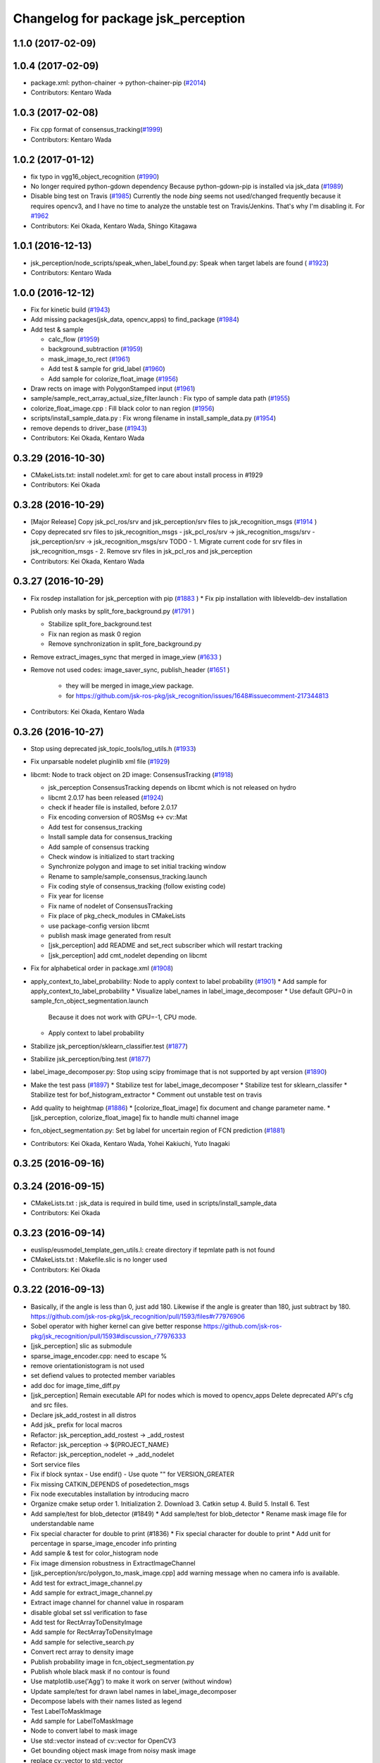 ^^^^^^^^^^^^^^^^^^^^^^^^^^^^^^^^^^^^
Changelog for package jsk_perception
^^^^^^^^^^^^^^^^^^^^^^^^^^^^^^^^^^^^

1.1.0 (2017-02-09)
------------------

1.0.4 (2017-02-09)
------------------
* package.xml: python-chainer -> python-chainer-pip (`#2014 <https://github.com/jsk-ros-pkg/jsk_recognition/issues/2014>`_)
* Contributors: Kentaro Wada

1.0.3 (2017-02-08)
------------------
* Fix cpp format of consensus_tracking(`#1999 <https://github.com/jsk-ros-pkg/jsk_recognition/issues/1999>`_)
* Contributors: Kentaro Wada

1.0.2 (2017-01-12)
------------------
* fix typo in vgg16_object_recognition (`#1990 <https://github.com/jsk-ros-pkg/jsk_recognition/issues/1990>`_)
* No longer required python-gdown dependency
  Because python-gdown-pip is installed via jsk_data (`#1989 <https://github.com/jsk-ros-pkg/jsk_recognition/issues/1989>`_)
* Disable bing test on Travis (`#1985 <https://github.com/jsk-ros-pkg/jsk_recognition/issues/1985>`_)
  Currently the node `bing` seems not used/changed frequently
  because it requires opencv3, and I have no time to analyze the
  unstable test on Travis/Jenkins. That's why I'm disabling it.
  For `#1962 <https://github.com/jsk-ros-pkg/jsk_recognition/issues/1962>`_
* Contributors: Kei Okada, Kentaro Wada, Shingo Kitagawa

1.0.1 (2016-12-13)
------------------
* jsk_perception/node_scripts/speak_when_label_found.py: Speak when target labels are found ( `#1923 <https://github.com/jsk-ros-pkg/jsk_recognition/issues/1923>`_)
* Contributors: Kentaro Wada

1.0.0 (2016-12-12)
------------------
* Fix for kinetic build (`#1943 <https://github.com/jsk-ros-pkg/jsk_recognition/issues/1943>`_)
* Add missing packages(jsk_data, opencv_apps) to find_package (`#1984 <https://github.com/jsk-ros-pkg/jsk_recognition/pull/1984>`_)
* Add test & sample

  * calc_flow   (`#1959 <https://github.com/jsk-ros-pkg/jsk_recognition/pull/1959>`_)
  * background_subtraction   (`#1959 <https://github.com/jsk-ros-pkg/jsk_recognition/pull/1959>`_)
  * mask_image_to_rect   (`#1961 <https://github.com/jsk-ros-pkg/jsk_recognition/pull/1961>`_)
  * Add test & sample for grid_label  (`#1960 <https://github.com/jsk-ros-pkg/jsk_recognition/pull/1960>`_)
  * Add sample for colorize_float_image (`#1956 <https://github.com/jsk-ros-pkg/jsk_recognition/pull/1956>`_)

* Draw rects on image with PolygonStamped input (`#1961 <https://github.com/jsk-ros-pkg/jsk_recognition/pull/1961>`_)
* sample/sample_rect_array_actual_size_filter.launch : Fix typo of sample data path (`#1955 <https://github.com/jsk-ros-pkg/jsk_recognition/pull/1955>`_)
* colorize_float_image.cpp : Fill black color to nan region (`#1956 <https://github.com/jsk-ros-pkg/jsk_recognition/pull/1956>`_)
* scripts/install_sample_data.py : Fix wrong filename in install_sample_data.py (`#1954 <https://github.com/jsk-ros-pkg/jsk_recognition/pull/1954>`_)
* remove depends to driver_base (`#1943 <https://github.com/jsk-ros-pkg/jsk_recognition/pull/1943>`_)
* Contributors: Kei Okada, Kentaro Wada

0.3.29 (2016-10-30)
-------------------
* CMakeLists.txt: install nodelet.xml: for get to care about install process in #1929
* Contributors: Kei Okada

0.3.28 (2016-10-29)
-------------------
* [Major Release] Copy jsk_pcl_ros/srv and  jsk_perception/srv files to jsk_recognition_msgs (`#1914 <https://github.com/jsk-ros-pkg/jsk_recognition/issues/1914>`_ )
* Copy deprecated srv files to jsk_recognition_msgs
  - jsk_pcl_ros/srv -> jsk_recognition_msgs/srv
  - jsk_perception/srv -> jsk_recognition_msgs/srv
  TODO
  - 1. Migrate current code for srv files in jsk_recognition_msgs
  - 2. Remove srv files in jsk_pcl_ros and jsk_perception
* Contributors: Kei Okada, Kentaro Wada

0.3.27 (2016-10-29)
-------------------
* Fix rosdep installation for jsk_perception with pip (`#1883 <https://github.com/jsk-ros-pkg/jsk_recognition/issues/1883>`_ )
  * Fix pip installation with libleveldb-dev installation
* Publish only masks by split_fore_background.py (`#1791 <https://github.com/jsk-ros-pkg/jsk_recognition/issues/1791>`_ )

  * Stabilize split_fore_background.test
  * Fix nan region as mask 0 region
  * Remove synchronization in split_fore_background.py

* Remove extract_images_sync that merged in image_view (`#1633 <https://github.com/jsk-ros-pkg/jsk_recognition/issues/1633>`_ )
* Remove not used codes: image_saver_sync, publish_header (`#1651 <https://github.com/jsk-ros-pkg/jsk_recognition/issues/1651>`_ )

   * they will be merged in image_view package.
   * for https://github.com/jsk-ros-pkg/jsk_recognition/issues/1648#issuecomment-217344813

* Contributors: Kei Okada, Kentaro Wada

0.3.26 (2016-10-27)
-------------------
* Stop using deprecated jsk_topic_tools/log_utils.h (`#1933 <https://github.com/jsk-ros-pkg/jsk_recognition/issues/1933>`_)
* Fix unparsable nodelet pluginlib xml file (`#1929 <https://github.com/jsk-ros-pkg/jsk_recognition/issues/1929>`_)

* libcmt: Node to track object on 2D image: ConsensusTracking (`#1918 <https://github.com/jsk-ros-pkg/jsk_recognition/issues/1918>`_)

  * jsk_perception ConsensusTracking depends on libcmt which is not released on hydro
  * libcmt 2.0.17 has been released (`#1924 <https://github.com/jsk-ros-pkg/jsk_recognition/issues/1924>`_)
  * check if header file is installed, before 2.0.17
  * Fix encoding conversion of ROSMsg <-> cv::Mat
  * Add test for consensus_tracking
  * Install sample data for consensus_tracking
  * Add sample of consensus tracking
  * Check window is initialized to start tracking
  * Synchronize polygon and image to set initial tracking window
  * Rename to sample/sample_consensus_tracking.launch
  * Fix coding style of consensus_tracking (follow existing code)
  * Fix year for license
  * Fix name of nodelet of ConsensusTracking
  * Fix place of pkg_check_modules in CMakeLists
  * use package-config version libcmt
  * publish mask image generated from result
  * [jsk_perception] add README and set_rect subscriber which will restart tracking
  * [jsk_perception] add cmt_nodelet depending on libcmt

* Fix for alphabetical order in package.xml (`#1908 <https://github.com/jsk-ros-pkg/jsk_recognition/issues/1908>`_)

* apply_context_to_label_probability: Node to apply context to label probability (`#1901 <https://github.com/jsk-ros-pkg/jsk_recognition/issues/1901>`_)
  * Add sample for apply_context_to_label_probability
  * Visualize label_names in label_image_decomposer
  * Use default GPU=0 in sample_fcn_object_segmentation.launch
    Because it does not work with GPU=-1, CPU mode.
  * Apply context to label probability

* Stabilize jsk_perception/sklearn_classifier.test (`#1877 <https://github.com/jsk-ros-pkg/jsk_recognition/issues/1877>`_)
* Stabilize jsk_perception/bing.test (`#1877 <https://github.com/jsk-ros-pkg/jsk_recognition/issues/1877>`_)
* label_image_decomposer.py: Stop using scipy fromimage that is not supported by apt version (`#1890 <https://github.com/jsk-ros-pkg/jsk_recognition/issues/1890>`_)
* Make the test pass (`#1897 <https://github.com/jsk-ros-pkg/jsk_recognition/issues/1897>`_)
  * Stabilize test for label_image_decomposer
  * Stabilize test for sklearn_classifer
  * Stabilize test for bof_histogram_extractor
  * Comment out unstable test on travis
* Add quality to heightmap (`#1886 <https://github.com/jsk-ros-pkg/jsk_recognition/issues/1886>`_)
  * [colorize_float_image] fix document and change parameter name.
  * [jsk_perception, colorize_float_image] fix to handle multi channel image
* fcn_object_segmentation.py: Set bg label for uncertain region of FCN prediction (`#1881 <https://github.com/jsk-ros-pkg/jsk_recognition/issues/1881>`_)
* Contributors: Kei Okada, Kentaro Wada, Yohei Kakiuchi, Yuto Inagaki

0.3.25 (2016-09-16)
-------------------

0.3.24 (2016-09-15)
-------------------
* CMakeLists.txt : jsk_data is required in build time, used in scripts/install_sample_data
* Contributors: Kei Okada

0.3.23 (2016-09-14)
-------------------
* euslisp/eusmodel_template_gen_utils.l: create directory if tepmlate path is not found
* CMakeLists.txt : Makefile.slic is no longer used
* Contributors: Kei Okada

0.3.22 (2016-09-13)
-------------------
* Basically, if the angle is less than 0, just add 180. Likewise if the angle is greater than 180, just subtract by 180. https://github.com/jsk-ros-pkg/jsk_recognition/pull/1593/files#r77976906
* Sobel operator with higher kernel can give better response https://github.com/jsk-ros-pkg/jsk_recognition/pull/1593#discussion_r77976333
* [jsk_perception] slic as submodule
* sparse_image_encoder.cpp: need to escape %
* remove orientationistogram is not used
* set defiend values to protected member variables
* add doc for image_time_diff.py
* [jsk_perception] Remain executable API for nodes which is moved to opencv_apps
  Delete deprecated API's cfg and src files.
* Declare jsk_add_rostest in all distros
* Add jsk\_ prefix for local macros
* Refactor: jsk_perception_add_rostest -> _add_rostest
* Refactor: jsk_perception -> ${PROJECT_NAME}
* Refactor: jsk_perception_nodelet -> _add_nodelet
* Sort service files
* Fix if block syntax
  - Use endif()
  - Use quote "" for VERSION_GREATER
* Fix missing CATKIN_DEPENDS of posedetection_msgs
* Fix node executables installation by introducing macro
* Organize cmake setup order
  1. Initialization
  2. Download
  3. Catkin setup
  4. Build
  5. Install
  6. Test
* Add sample/test for blob_detector (#1849)
  * Add sample/test for blob_detector
  * Rename mask image file for understandable name
* Fix special character for double to print (#1836)
  * Fix special character for double to print
  * Add unit for percentage in sparse_image_encoder info printing
* Add sample & test for color_histogram node
* Fix image dimension robustness in ExtractImageChannel
* [jsk_perception/src/polygon_to_mask_image.cpp] add warning message when no camera info is available.
* Add test for extract_image_channel.py
* Add sample for extract_image_channel.py
* Extract image channel for channel value in rosparam
* disable global set ssl verification  to fase
* Add test for RectArrayToDensityImage
* Add sample for RectArrayToDensityImage
* Add sample for selective_search.py
* Convert rect array to density image
* Publish probability image in fcn_object_segmentation.py
* Publish whole black mask if no contour is found
* Use matplotlib.use('Agg') to make it work on server (without window)
* Update sample/test for drawn label names in label_image_decomposer
* Decompose labels with their names listed as legend
* Test LabelToMaskImage
* Add sample for LabelToMaskImage
* Node to convert label to mask image
* Use std::vector instead of cv::vector for OpenCV3
* Get bounding object mask image from noisy mask image
* replace cv::vector to std::vector
* enable to use cv::vector in opencv-3.x
* Merge pull request #1740 from wkentaro/fcn
  Fully Convolutional Networks for Object Segmentation
* [jsk_perception/src/virtual_camera_mono.cpp] process only when subscribed
* [jsk_perception/fast_rcnn] Modified avoiding size of rects is 0 case
* Catch error which unexpected size of mask
* Use larger buff_size to process input message with queue_size=1
* Use mask image to enhance the object recognition result
* Use timer and load img file when reconfigured in image_publisher
* Add python-fcn-pip in package.xml
* Add fcn_object_segmentation.launch
* Large size buff_size is required for taking time callback
* Test fcn_object_segmentation.py
* Sample for fcn_object_segmentation.py
* Fully Convolutional Networks for Object Segmentation
* Use small sized image for stable testing
* Make test for sklearn_classifier stable
* Make test for label_image_decomposer stable
* Add sample for slic_super_pixels
* Download trained_data in multiprocess
* Stop drawing boundary on label_image_decomposer
  - Not so pretty
  - Maybe Takes time
* Skip when no contours in BoundingRectMaskImage
* Test RectArrayActualSizeFilter
* Add sample for RectArrayActualSizeFilter
* Fix RectArrayActualSizeFilter in terms of size filtering
* Merge pull request #1731 from wkentaro/warn-no-test
  Warnings for without test node/nodelets
* Merge pull request #1732 from wkentaro/test-with-bof
  Add test for bof_histogram_extractor.py and sklearn_classifier.py
* jsk_perception/CMakeList.sxt: eigen_INCLUDE_DIRS must be located after catkin_INCLUDE_DIRS
* [jsk_perception] fix bug in solidity_rag_merge
* [polygon_array_color_histogram, polygon_array_color_likelihood] add queue size for message filter
* Warnings for without test node/nodelets
* Add test for bof_histogram_extractor.py and sklearn_classifier.py
* [polygon_array_color_likelihood] add code for reading yaml with latest yaml-cpp
* [jsk_pcl_ros] Fix mistake of rect_array_actual_size_filter
* Add sample for label_image_decomposer and use it in testing
* Add test, sample, and documentation for OverlayImageColorOnMono
* Add dynamic reconfigure for OverlayImageColorOnMono
* Implement OverlayImageColorOnMono
* Merge pull request #1697 from wkentaro/rectify-mask-image
  Implement ConvexHullMaskImage
* Add sample for mask_image_to_label.py
* Rename publish_fixed_images.launch -> sample_image_publisher.launch
* Use natural name of rqt_gui perspective for bof_object_recognition sample
* Add sample & test for BoundingRectMaskImage
* Implement BoundingRectMaskImage
* Add sample & test for ConvexHullMaskImage
* Implement ConvexHullMaskImage
* Add sample & test for BoundingRectMaskImage
* Implement BoundingRectMaskImage
* Add sample & test for MultiplyMaskImage
* Add sample & test for AddMaskImage
* Fix wrong mask size generated by MaskImageGenerator
  Fix #1701
* Add sample & test for MaskImageGenerator
* Add sample for apply_mask_image
* Install trained_data all time with dependency on ALL
* Merge pull request #1658 from wkentaro/color_pyx
  [jsk_recognition_utils] Add label color utility function
* Add test for 'rect_array_to_image_marker.py'
* Use labelcolormap in 'rect_array_to_image_marker.py'
* Use labelcolormap in 'draw_rect_array.py'
* Rename download_trained_data -> install_trained_data.py
  To follow install_test_data.py.
* Comment out test for vgg16_object_recognition does not work in Jenkins
* Install h5py via rosdep and apt
* Install vgg16 trained model
* Recognize object with VGG16 net
* Rename vgg16 -> vgg16_fast_rcnn
* Fix typo in bof_histogram_extractor.py
* Implement drawing node of classification result
* Rename fast_rcnn_caffenet -> fast_rcnn
* Remove dependency on rbgirshick/fast-rcnn
* CMakeLists.txt:  on Hydro  contains /opt/ros/hydro/include so we need to add after catkin_INCLUDE_DIRS
* Merge pull request #1627 from wkentaro/use-jsk_data
  [jsk_perception] Use jsk_data download_data function for test_data
* Merge pull request #1628 from wkentaro/download-jsk_data-trained-data
  [jsk_perception] Download trained_data with jsk_data function
* Use jsk_data download_data function for test_data
* Download trained_data with jsk_data function
* Add roslaunch_add_file_check with add_rostest
* Comment out bof_object_recognition.test because of no resolved imagesift depends
* Support latest sklearn in BoF feature extraction
* Make jsk_perception depend on imagesift for BoF
* Migrate completely jsk_perception/image_utils.h to jsk_recognition_utils/cv_utils.h
* Stable ros version check by STRGREATER
* Deprecated create_feature0d_dataset.[py,launch]
  Please use create_sift_dataset.py.
* Make it stable image_cluster_indices_decomposer.test
* Make selective_search.test be stable
* Make slic_super_pixels.test be stable
* Make colorize_float_image.test be stable
* Make colorize_labels test stable
* Make apply_mask_image.test be stable
* Make bof_object_recognition.test stable
* Make kmeans.test be stable
* Make bing.test be stable
* Make jsk_perception depend on image_view2 for ImageMaker2 message
* Fix opencv version condition for bing.test (#1638)
* [jsk_perception] Test tile_image.py (#1635)
  * Follow name convention sample_tile_image.launch
  * Test tile_image.py
* Test colorize_float_image (#1636)
* Test mask_image_to_label.py (#1634)
* [jsk_perception] Add test for BoF object recognition sample (#1626)
  * Refactor: BoF object recognition sample filname
  * Add test for BoF object recognition sample
* Test apply mask image (#1615)
  Modified:
  - jsk_perception/CMakeLists.txt
  Added:
  - jsk_perception/test/apply_mask_image.test
* Add rqt_gui perspective file for BoF sample (#1622)
* Test colorize labels (#1614)
  Modified:
  - jsk_perception/CMakeLists.txt
  Added:
  - jsk_perception/test/colorize_labels.test
* Condition to find OpenCV 3 (> 2.9.9) (#1603)
* Test KMeans (#1612)
  Modified:
  - jsk_perception/CMakeLists.txt
  Added:
  - jsk_perception/test/kmeans.test
* Compile some nodes only when OpenMP found (#1604)
* Stop passing -z flag to ld with clang (#1602)
* [jsk_perception] Find OpenMP as an optional module (#1600)
  * Find OpenMP as an optional module
  * Fix indent of cmake
* Refactoring: Rename test file for consistency (#1611)
* [jsk_perception] Test image_publisher.py (#1613)
  * Refactoring: remap ~output/camera_info to ~camera_info
  This is a natural output topic design especially for image_pipeline package.
  * Test image_publisher.py
  Added:
  - jsk_perception/test/image_publisher.test
* [jsk_perception] BING: Binarized Normed Gradients for Objectness Estimation at 300fps (#1598)
  * Add trained_data/
  * Add bing
  * Download trained_data for bing
  * Documentation about bing
  * Add test and sample for bing
  * Download trained_data for bing automatically
* Add trained_data/ (#1597)
* clf save directory fixed (#1539)
* [jsk_perception/image_cluster_indices_decomposer] fix typo (#1592)
* Contributors: Kei Okada, Kentaro Wada, Kim Heecheol, Masaki Murooka, Ryohei Ueda, Shingo Kitagawa, Shintaro Hori, Yohei Kakiuchi, Yuki Furuta, Iori Yanokura, Hiroto Mizohana

0.3.21 (2016-04-15)
-------------------

0.3.20 (2016-04-14)
-------------------
* Add sample/test for image_cluster_indices_decomposer.py (`#1580 <https://github.com/jsk-ros-pkg/jsk_recognition/issues/1580>`_)
* Add sample and test for BoundingBoxToRect (`#1577 <https://github.com/jsk-ros-pkg/jsk_recognition/issues/1577>`_)
  * Add sample for BoundingBoxToRect
  Modified:
  - jsk_perception/CMakeLists.txt
  Added:
  - jsk_perception/sample/sample_bounding_box_to_rect.launch
  - jsk_perception/scripts/install_sample_data.py
  - jsk_perception/test_data/.gitignore
  * Add test for BoundingBoxToRect
  * add an example to the documentation
  * modified document
* [jsk_perception/bounding_box_to_rect] add rosparam approximate sync and queue_size (`#1583 <https://github.com/jsk-ros-pkg/jsk_recognition/issues/1583>`_)
  * [jsk_perception/bounding_box_to_rect] add approximate sync and queue_size param
  * [jsk_perception/bounding_box_to_rect] add parameters in doc
* Visualize ClusterPointIndices for image (`#1579 <https://github.com/jsk-ros-pkg/jsk_recognition/issues/1579>`_)
* Install python executables
  * Install python executables
* Refactor: Make test filenames consistent
* Fix typo in 'test/test_split_fore_background.test'
* Merge pull request `#1568 <https://github.com/jsk-ros-pkg/jsk_recognition/issues/1568>`_ from wkentaro/draw-rect-array
  [jsk_perception/draw_rect_array.py] Draw rect_array onto a image
* Add test for jsk_perception/draw_rect_array.py
  Modified:
  - jsk_perception/CMakeLists.txt
  Added:
  - jsk_perception/test/draw_rect_array.test
* Documentize draw_rect_array.py
* Draw rect_array onto a image
  Added:
  - jsk_perception/node_scripts/draw_rect_array.py
* Add example for fast_rcnn_caffenet.py
* Subscribe rect_array as object location proposals
* Test jsk_perception/selective_search.py
* Pass RGB image to dlib.find_candidate_object_locations
  Modified:
  - jsk_perception/node_scripts/selective_search.py
* [jsk_perception] include opencv header in rect_array_actual_size_filter.h
* [jsk_perception] Add RectArrayActualSizeFilter
  Filtering array of rectangle regions based on actual size estimated from
  depth image.
* Remove duplicated roslint in test_depend
  Modified:
  - jsk_perception/package.xml
* Contributors: Kei Okada, Kentaro Wada, Ryohei Ueda, Shingo Kitagawa, Yusuke Niitani

0.3.19 (2016-03-22)
-------------------
* remove rosbuild from run/build depend
* remove dynamic_reconfigure.parameter_generator, which only used for rosbuild
* Contributors: Kei Okada

0.3.18 (2016-03-21)
-------------------
* jsk_perception/CMakeLists.txt: remove depends to rosbuild
* Contributors: Kei Okada

0.3.17 (2016-03-20)
-------------------
* remove dynamic_reconfigure.parameter_generator, which only used for rosbuild
* [jsk_perception] binpack_rect_array.py to enumerate jsk_recognition_msgs/RectArray
* [jsk_perception] Add selective_search.py
* [jsk_perception] Use timer callback to speed up tile_image with no_sync:=true
* [jsk_perception] Cache concatenated image to speed up
* Contributors: Kei Okada, Ryohei Ueda

0.3.16 (2016-02-11)
-------------------
* Merge pull request `#1531 <https://github.com/jsk-ros-pkg/jsk_recognition/issues/1531>`_ from k-okada/sed_package_xml
  .travis.yml: sed package.xml to use opencv3
* remove image_view2 from find_package(catkin)
* [jsk_perception/CMakeLists.txt] call one of find_package or pkg_check_modules for robot_self_filter.
* [jsk_perception] Set queue_size=1 for tile_image.py
* [jsk_perception] Fix variable names in edge_detector.cpp
* [jsk_perception] Publish result after initialization
* Contributors: Kei Okada, Masaki Murooka, Ryohei Ueda

0.3.15 (2016-02-09)
-------------------
* U and V has strange library options; https://github.com/ros/rosdistro/pull/10436#issuecomment-180763393
* [jsk_perception] Do not subscribe camera info in calc_flow
* [jsk_perception] Add more 2d feature samples
* Fix label probabilities output message
  Modified:
  - jsk_perception/node_scripts/sklearn_classifier.py
* Add queue_size option for bof_histogram_extractor
* Contributors: Kei Okada, Kentaro Wada, Ryohei Ueda

0.3.14 (2016-02-04)
-------------------
* Merge pull request #1513 from garaemon/bounding-box-to-rect-array
  [jsk_perception] BoundingBoxToRectArray and rect_array_to_image_marker.py
* Add ~queue_size option for synchronization
  Modified:
  - jsk_perception/include/jsk_perception/apply_mask_image.h
  - jsk_perception/src/apply_mask_image.cpp
* [jsk_perception/ApplyMask] Add option to clip mask image
  Modified:
  - jsk_perception/include/jsk_perception/apply_mask_image.h
  - jsk_perception/src/apply_mask_image.cpp
* [jsk_perception/tile_image.py] Add ~no_sync parameter to disable
  synchronization of input topics.
* [jsk_perception] Skip for empty sift features
  Modified:
  - jsk_perception/node_scripts/bof_histogram_extractor.py
* [jsk_perception] BoundingBoxToRectArray and rect_array_to_image_marker.py
* [jsk_perception] [kalman-filtered-objectdetection-marker.l] fix code
* added default num_threads\_ value and modified readme.md
* Merge branch 'master' of https://github.com/jsk-ros-pkg/jsk_recognition into saliency_map_generator
  Conflicts:
  jsk_perception/CMakeLists.txt
* [jsk_perception] Except index error on SolidityRagMerge
  Modified:
  - jsk_perception/node_scripts/solidity_rag_merge.py
* parallelized main loop
* [jsk_perception/bof_histogram_extractor.py] Skip if only background image
* [jsk_perception] Skip empty image
* [jsk_perception] Publish info in sample launch file
  Modified:
  - jsk_perception/sample/publish_fixed_images.launch
* [jsk_perception] Stop using deprecated PLUGINLIB_DECLARE_CLASS
  Modified:
  - jsk_perception/src/color_histogram.cpp
  - jsk_perception/src/edge_detector.cpp
  - jsk_perception/src/hough_circles.cpp
  - jsk_perception/src/sparse_image_decoder.cpp
  - jsk_perception/src/sparse_image_encoder.cpp
* [jsk_perception] Add solidity_rag_merge
  This is to find image region with high solidity.
  Firstly, I will use this for vacuum gripper's approach point
  decision making.
  Added:
  - jsk_perception/node_scripts/solidity_rag_merge.py
* [jsk_perception] Set header correctly
  Modified:
  - jsk_perception/node_scripts/label_image_decomposer.py
* Merge pull request #1457 from wkentaro/fix-unconfigured-cmake-packagexml
  [jsk_perception] Fix unconfigured cmake and manifest
* Merge pull request #1455 from wkentaro/publish-label-fg-bg
  [jsk_perception] Publish label fg/bg decomposed masks
* [jsk_perception] Check ROS_DISTRO for find_package of robot_self_filter
* [jsk_perception] Fix unconfigured cmake and manifest
  Modified:
  - jsk_perception/CMakeLists.txt
  - jsk_perception/package.xml
* [jsk_perception] Keep original encoding and scale to visualize
  Modified:
  - jsk_perception/node_scripts/label_image_decomposer.py
* [jsk_perception] ColorizeLabels info -> debug
  Modified:
  - jsk_perception/src/colorize_labels.cpp
* [jsk_perception] Add roslint_cpp not as rostest
  Modified:
  jsk_perception/CMakeLists.txt
* [jsk_perception] Publish label fg/bg decomposed masks
  Modified:
  - jsk_perception/node_scripts/label_image_decomposer.py
* Merge pull request #1398 from wkentaro/roslint-test-for-node-scripts
  [jsk_perception] Run roslint for python code
* [jsk_perception] Visualize label in label_image_decomposer.py
  Modified:
  - jsk_perception/node_scripts/label_image_decomposer.py
* [jsk_perception] Read reference color histogram from a yaml file in PolygonArrayColorLikelihood
  to avoid race condition between input topics
  Modified:
  - doc/jsk_perception/nodes/polygon_array_color_likelihood.md
  - jsk_perception/CMakeLists.txt
  - jsk_perception/include/jsk_perception/polygon_array_color_likelihood.h
  - jsk_perception/package.xml
  - jsk_perception/src/polygon_array_color_likelihood.cpp
* [jsk_perception] Keep original resolution if all the input images has
  same shape and add ~draw_input_topic parameter to draw topic name on
  the tiled images
  Modified:
  - jsk_perception/node_scripts/tile_image.py
  - jsk_recognition_utils/python/jsk_recognition_utils/visualize.py
* Merge pull request #1426 from wkentaro/merge-sklearn-to-jsk-perception
  Merge sklearn to jsk_perception
* [jsk_perception] Add basic_2d_features.launch to overview
  effective technique
  Added:
  - jsk_perception/launch/basic_2d_features.launch
* [jsk_perception] Run roslint for python code
* Merge pull request #1438 from wkentaro/image-to-label
  [jsk_perception] Add image_to_label.py
* [jsk_perception] Use StrictVersions instead of ROS_DISTRO
  Modified:
  - jsk_perception/node_scripts/tile_image.py
* [jsk_perception/label_image_decomposer.py] Fix typo
  Modified:
  - jsk_perception/node_scripts/label_image_decomposer.py
* [jsk_perception/label_image_decomposer.py] Can specify queue_size
  Modified:
  - jsk_perception/node_scripts/label_image_decomposer.py
* [jsk_perception] Fix typo
  Modified:
  - jsk_perception/node_scripts/label_image_decomposer.py
* [jsk_perception] Fix tile_image.py for hydro.
  1. Disable approximate sync for hydro. it's not supported on hydro
  2. Use PIL.Image.frombytes instead of PIL.Image.fromstring
* [jsk_perception] Add image_to_label.py
  Added:
  - jsk_perception/node_scripts/image_to_label.py
* [jsk_perception] Fix typo in bof_histogram_extractor.py
  Modified:
  - jsk_perception/node_scripts/bof_histogram_extractor.py
* Merge sklearn to jsk_perception
  Modified:
  jsk_pcl_ros/CMakeLists.txt
  jsk_pcl_ros/package.xml
  jsk_perception/package.xml
  Added:
  jsk_perception/node_scripts/random_forest_server.py
  jsk_perception/sample/random_forest_client_sample.py
  jsk_perception/sample/random_forest_sample.launch
  jsk_perception/sample/random_forest_sample_data_x.txt
  jsk_perception/sample/random_forest_sample_data_y.txt
* added param for printing fps to frame
* nodelet for computing image space saliency map
* Contributors: Kamada Hitoshi, Kei Okada, Kentaro Wada, Ryohei Ueda, Krishneel Chaudhary

0.3.13 (2015-12-19)
-------------------

0.3.12 (2015-12-19)
-------------------
* Revert "[jsk_perception] slic as submodule"
* Contributors: Ryohei Ueda

0.3.11 (2015-12-18)
-------------------
* [jsk_perception] slic as submodule
* Contributors: Ryohei Ueda

0.3.10 (2015-12-17)
-------------------
* [jsk_perception] Add utils to save images by request or from bagfile
  I sent PR to upstream:
  - https://github.com/ros-perception/image_pipeline/pull/159
  - https://github.com/ros-perception/image_pipeline/pull/163
  - https://github.com/ros-perception/image_pipeline/pull/164
  Added:
  jsk_perception/node_scripts/extract_images_sync
  jsk_perception/node_scripts/image_saver_sync
  jsk_perception/node_scripts/publish_header
* [jsk_pcl_ros] Check header.frame_id before resolving 3-D spacially
  Modified:
  jsk_pcl_ros/src/multi_plane_extraction_nodelet.cpp
  jsk_perception/src/polygon_array_color_histogram.cpp
  jsk_recognition_utils/include/jsk_recognition_utils/pcl_ros_util.h
  jsk_recognition_utils/src/pcl_ros_util.cpp
* Contributors: Kentaro Wada, Ryohei Ueda

0.3.9 (2015-12-14)
------------------
* [jsk_perception] Test slop with test_topic_published.py
  Depends on https://github.com/jsk-ros-pkg/jsk_common/pull/1254
* [jsk_perception] Specific test name for each test files
* [jsk_perception] test_topic_published.py does not work on hydro travis/jenkins
  Modified:
  jsk_perception/CMakeLists.txt
* [jsk_perception] Warn about segfault with large size image in SlicSuperpixel
  Modified:
  jsk_perception/src/slic_superpixels.cpp
* [jsk_perception] Test slic_super_pixels
* merge origin/master
* use shared_ptr for self_mask instance.
* Merge remote-tracking branch 'origin/master' into add-robot-mask
* [jsk_perception] Clean up duplicated packages in package.xml
* [jsk_perception] Compute polygon likelihood based on color histogram.
* [jsk_perception] Add PolygonArrayColorHistogram
* add sample launch file.
* add robot_to_mask source files.
* Contributors: Kentaro Wada, Masaki Murooka, Ryohei Ueda

0.3.8 (2015-12-08)
------------------
* [jsk_perception] Add CATKIN_ENABLE_TESTING if block
* Use ccache if installed to make it fast to generate object file
* [jsk_perception] Refactor publish_fixed_images.launch and fix test
* [jsk_perception] Test split_fore_background.py
* [jsk_perception] Fix header of split_fore_background
* [jsk_perception] Refactor publish_fixed_images.launch and fix test
* [jsk_perception] Specify encoding by rosparam in image_publisher.py
* [jsk_perception] Refactor image_publisher.py
* [jsk_perception] Fix supported encodings of split_fore_background.py
  It supports both 16UC1 and 32FC1.
* [jsk_perception] Fix supported encodings of split_fore_background.py
  It supports both 16UC1 and 32FC1.
* [jsk_perception] Add warnNoRemap in ``subscribe()``
* [split fore background] add conversion for depth image format 32FC1
* [jsk_perception] Set frame_id by rosparam
* [jsk_perception] Publish mask also in SplitForeBackground
* add applying blur to output image on edge detector
* [jsk_perception] Split FG/BG with local depth max
* Contributors: Kei Okada, Kentaro Wada, Shingo Kitagawa, Yohei Kakiuchi

0.3.7 (2015-11-19)
------------------
* Use gcc -z defs to check undefined symbols in shared
  objects (jsk_recognitoin_utils, jsk_pcl_ros, jsk_perception).
  build_check.cpp cannot run on the environment using  multiple processes
  because of invoking libjsk_pcl_ros.so link.
* Merge pull request `#1320 <https://github.com/jsk-ros-pkg/jsk_recognition/issues/1320>`_ from wkentaro/colorize_labels-with-146-colors
  [jsk_perception] ColorizeLabels support 20->146 labels
* [jsk_perception] ColorizeLabels support 20->146 labels
* [jsk_perception] Call onInitPostProcess() in last of onInit()
* [jsk_perception] Warn no remapping for input topics
* [jsk_perception] Test whether get topic msg
* [jsk_perception] FastRCNN: (new node)
* [jsk_perception] Test label image decomposer async
* [jsk_perception] Rename SimpleClassifier -> ScikitLearnClassifier
* [jsk_perception] Download trained_data for apc recognition sample
* [jsk_perception] Sort build_depend & run_depend
* [jsk_perception] Publish VectorArray in simple_classifier
* [jsk_perception] Publish VectorArray in bof_histogram_extractor
* [jsk_perception] Convert mask to label image
* [jsk_perception] Convert mask to label image
* [jsk_perception] Make connection based and use ClassificationResult.msg
* [jsk_perception] Care about data size when creating bof data
* [jsk_perception] Specify data size when creating bof data
* [jsk_perception] Update BoF object recognition sample
* [jsk_perception] Extract bof histogram with ConnectionBasedTransport
* [jsk_perception] Create bof & bof_hist dataset
* [jsk_perception] Creating sift dataset script
* [jsk_perception] Move ros node scripts/ -> node_scripts/
  Closes `#1239 <https://github.com/jsk-ros-pkg/jsk_recognition/issues/1239>`_
* Merge pull request `#1236 <https://github.com/jsk-ros-pkg/jsk_recognition/issues/1236>`_ from wkentaro/slop-param
  [jsk_perception] slop as param for label_image_decomposer
* Merge pull request `#1235 <https://github.com/jsk-ros-pkg/jsk_recognition/issues/1235>`_ from wkentaro/skip-0-label-image-decomposer
  [jsk_perception] Skip 0 label in label_image_decomposer
* [jsk_perception] slop as param for label_image_decomposer
* [jsk_perception] Skip 0 label in label_image_decomposer
* [jsk_perception] Debug output about params
* [jsk_perception] Add LabelImageDecomposer
* [jsk_perception] Rename tile_images -> tile_image
* [jsk_perception] Use ConnectionBasedTransport and get_tile_image()
* [jsk_perception/point_pose_extractor] Remove pragma message in compiling
  and fix format warning
* add oriented_gradient and oriented_gradient_node to install target and export libraries
* [jsk_perception] Add tile_images.py
* Contributors: Hiroaki Yaguchi, Kei Okada, Kentaro Wada, Ryohei Ueda

0.3.6 (2015-09-11)
------------------

0.3.5 (2015-09-09)
------------------

0.3.4 (2015-09-07)
------------------
* Swap doc soft links (to make 'Edit on GitHub' work)
* ColorizeFloatImage correct image link
  Closes https://github.com/jsk-ros-pkg/jsk_recognition/issues/1165
* Contributors: Kentaro Wada

0.3.3 (2015-09-06)
------------------
* [jsk_perception] README.md -> readthedocs.org
* Revert "[jsk_perception] use sphinx for rosdoc"
  This reverts commit 9e4ba233599b21c6422ec9a45f395b460c53264d.
* [jsk_perception/TabletopColorDifferenceLikelihood] Use geo/polygon.h
  instead of geo_util.h
* Contributors: Kentaro Wada, Ryohei Ueda

0.3.2 (2015-09-05)
------------------
* [jsk_perception] Ignore autogenerated files
* [jsk_perception] Use histograms to compute distance in TabletopColorDifferenceLikelihood
* Contributors: Ryohei Ueda

0.3.1 (2015-09-04)
------------------
* [jsk_pcl_ros, jsk_perception] Fix dependency of jsk_recognition_utils for child packages
  like jsk_rviz_plugins
* Contributors: Ryohei Ueda

0.3.0 (2015-09-04)
------------------
* [jsk_perception/CMakeLists.txt] set ROS_PACKAGE_PATH before run roseus using package://
* [jsk_recognition_utils] Introduce new package jsk_recognition_utils in order to use utility libraries defined in jsk_pcl_ros in jsk_perception
* Contributors: Kei Okada, Ryohei Ueda

0.2.18 (2015-09-04)
-------------------
* [jsk_perception] Do not specify sexp from cmake, just write in file
* [jsk_perception] Add .gitignore about auto-generated files
* [jsk_perception] Add template directory to run eusmodel_template_gen.l correctly
* [jsk_perception] Add PolygonArrayToLabelImage nodelet
* [jsk_perception] Move matchtemplate.py from src to scripts
* [jsk_perception] Move eusmodel_template_gen.l location from src to euslisp
* [jsk_perception] Do not download trained data in compilation time and
  add script to donload them
* [jsk_perception] use sphinx for rosdoc
* Revert "[jsk_perception] Add rosdoc.yaml to overwrite default file_patterns"
* [package.xml] Updatae Author
* [jsk_perception] use README.md as mainpage.doc
* [jsk_perception] Add rosdoc.yaml to overwrite default file_patterns
* Contributors: Kei Okada, Kentaro Wada, Ryohei Ueda

0.2.17 (2015-08-21)
-------------------

0.2.16 (2015-08-19)
-------------------
* [CMakeLists.txt] we can not use rospack within cmake process
* Contributors: Kei Okada

0.2.15 (2015-08-18)
-------------------
* Merge pull request `#1058 <https://github.com/jsk-ros-pkg/jsk_recognition/issues/1058>`_ from garaemon/uncomment-generate-template
  Uncomment generate template
* [jsk_perception] Add executable flag to eusmodel_template_gen.l
* [jsk_perception] uncomment generate template
* Contributors: JSK-PR2, Ryohei Ueda

0.2.14 (2015-08-13)
-------------------
* [jsk_perception] pub posewithcovariancestamped
* [jsk_perception] Add nodelet ColorizeFloatImage to colorize generic float image
* sliding_window_object_detector : opencv3 has different API for cv::ml::SVM
* src/virtual_camera_mono: use cv.hpp and opencv2 code for cv::getPerspectiveTransform
* src/snake_segmentation: snake (legacy.hpp) is disabled on opencv3
* src/point_pose_extractor: use cv.hpp
* linemode is moved to opencv_contrib, disabled for now (only for opencv3)
* src/calc_flow.cpp: use cv.hpp instead of cv.h
* background_substraction: cv::BackgroundSubtractorMOG2 is abstract type for opencv3
* CMakeLists.txt: depends on cv_bridge, not opencv (jsk_perception)
* [jsk_perception] Update readme
* [jsk_perception] Add simple_classifier*
* [jsk_perception] Scripts for bof and its hist extractor
* do not convert image encode in kmeans and gaussian_blur
* Contributors: Kei Okada, Kentaro Wada, Ryohei Ueda, Hitoshi Kamada, Masaki Murooka

0.2.13 (2015-06-11)
-------------------
* [jsk_perception] Use dynamic_reconfigure in ImageTimeDiff
* [jsk_perception] Update image_time_diff to use hue/saturation
* [jsk_perception] Add Kmeans section to README
* [jek_perception] Add kmeans
* [jsk_perception] Add GaussignBlur section to README
* [jsk_perception] Add gaussian_blur
* [jsk_perception] Update README.md for squashing dilate/erode
* [jsk_perception] Squash erode/dilate to morphological_operator
* [jsk_perception] Update README.md for morphological operators
* [jsk_perception] Add advanced morphological transformations
* [jsk_perception] Use isBGR/isRGB/isBGRA/isRGBA in ApplyMaskImage
* [jsk_perception] Add isBGR/isRGB/isBGRA/isRGBA
* [jsk_perception] Use header to synchronize in ImageTimeDiff
* [jsk_perception] Update image_time_diff.py to use ImageDifferenceValue.msg
* [jsk_perception] Update docs of image_time_diff for output
* [jsk_perception] Publish with stamp in image_time_diff
* [jsk_perception/image_publisher] Do not exit program even though no file is found
* uncomment camera_info_cb
* add subscription of image_raw
* Updated Sliding window detector.
  - Removed the trainer
  - Added Bootstraper
* [jsk_perception] Update README for #927
* [jsk_perception] Enable apply_mask convert mask black to transparent
* Changed from reading saved image from directory to RosBag files
* [jsk_perception] Use jsk_topic_tools/log_utils.h for JSK_ROS_INFO,
  JSK_NODELET_INFO and so on
* [jsk_perception] add diff per pixel to ImageTimeDiff
* [jsk_perception] Fix bug in apply_mask in converting BGRA/RGBA input image
* [jsk_perception] remove no need get_param in image_publisher
* [jsk_perception] Enable HSVDecomposer to handle BGRA/RGBA image
* [jsk_perception] Enable ApplyMask handle BGRA/RGBA image
* [jsk_perception] ApplyMask Mono8 encoding to publish mask
* [jsk_perception] Add publish_info param to image_publisher
* [jsk_perception] Add dynamic_reconfigure feature to ImagePublisher
* [jsk_perception] Publish the difference between start and current image
* [jsk_perception][ApplyMaskImage] mask image should be mono8
* Node to for training the classifier for Sliding Window Object Detector
* [jsk_perception] Ignore trained_data directory from git filesystem
* Contributors: Kentaro Wada, Ryohei Ueda, Eisoku Kuroiwa, Krishneel Chaudhary

0.2.12 (2015-05-04)
-------------------
* Revert "[jsk_perception/point_pose_extractor] Use OpenCV's matcher class to estimate mathcing"
* [jsk_perception/point_pose_extractor] Use OpenCV's matcher class to
  estimate mathcing
* [jsk_perception/point_pose_extractor] Add license header
* [jsk_perception] Untabify point_pose_extractor.cpp
* [jsk_perception/point_pose_extractor] Publish PoseStamped from
  point_pose_extractor result
* add ROS_INFO
* [jsk_perception] check if pcam.intrinsicMatrix is valid
* [jsk_perception] Download drill trained data in compiling time
* Removed opencv non-free header directive
  Corrected the nodelet name in CMakeLists.txt
* Corrected the nodelet name in CMakeLists.txt
* Removed opencv non-free header directive
* Nodelet for Edge, Contour Thinning and Nodelet for Sliding window object detector
* [jsk_perception] add Fisheye Rotate parameter
* add upside down option to cfg
* add Fisheye Ray Publisher
* [jsk_perception] Add ProjectImagePoint nodelet to project image local
  coordinates into 3-D point
* [jsk_perception] Update README for fisheye
* [jsk_perception] update Fisheye To Panoarama
* [jsk_perception] Modify typo
* [jsk_perception] Add MaskImageGenerator
* add scale command to shrink the output and make faster
* add cfg
* [jsk_perception] Add fisheye rectify
* [jsk_perception] Add attributeError message to image_publisher.py
* [jsk_perception] Fix README.md about erode/dilate nodelets
* Merge pull request #834 from wkentaro/update-readme-for-pr-811
  [jsk_perception] Update README for histogram max_value of SingleChannelHistogram
* [jsk_perception] Update README for histogram max_value of SingleChannelHistogram
* [jsk_perception] Update README for iterations param of Dilate/ErodeMaskImage
* [jsk_perception] Add iteration param to DilateMaskImage & ErodeMaskImage
* Contributors: Kamada Hitoshi, Kentaro Wada, Ryohei Ueda, Yuto Inagaki, iKrishneel

0.2.11 (2015-04-13)
-------------------
* add encoded points rate
* Contributors: Kamada Hitoshi

0.2.10 (2015-04-09)
-------------------
* [jsk_perception] add Simple Fisheye to Panorama
* [jsk_perception] changed order of dynamic reconfigure
* [jsk_perception] default max value of histogram should be 256 to include 255 pixel
* [jsk_perception] print number of point when encoding sparse image
* [jsk_perception] Publish empty camera info from image_publisher.py
* [jsk_perception] Add sample for ColorHistogramLabelMatch
* [jsk_perception] Add documentation about ColorHistogramLabelMatch
* Contributors: Yuki Furuta, Ryohei Ueda, Yuto Inagaki, Kamada Hitoshi, Kentaro Wada

0.2.9 (2015-03-29)
------------------
* 0.2.8
* Update Changelog
* Contributors: Ryohei Ueda

0.2.8 (2015-03-29)
------------------

0.2.7 (2015-03-26)
------------------

0.2.6 (2015-03-25)
------------------

0.2.5 (2015-03-17)
------------------
* check target cloud data ifnot invalid
* Validate image message without image array (width == 0 and height == 0)
* Enhance: more specific error exception
* Change to avoid SyntaxWarning about not assigning rospy.Publisher argument queue_size
* Change import libs with reasonable order (thirdparty -> ros)
* Contributors: Kentaro Wada, Yu Ohara

0.2.4 (2015-03-08)
------------------
* [jsk_perception] Add simple script to publish image file into ros image
* Fix license: WillowGarage -> JSK Lab
* Contributors: Ryohei Ueda

0.2.3 (2015-02-02)
------------------
* [jsk_pcl_ros, jsk_perception] Move mask image operation to jsk_perception
* Remove rosbuild files
* [jsk_perception] Add ErodeMaskImage nodelet
* [jsk_perception] Add DilateMaskImage
* Contributors: Ryohei Ueda

0.2.2 (2015-01-30)
------------------
* [jsk_perception] add posedetection_msgs
* add image_view2 to depends
* Contributors: Kei Okada

0.2.1 (2015-01-30)
------------------
* add image_view2 to depends

0.2.0 (2015-01-29)
------------------

0.1.34 (2015-01-29)
-------------------
* [jsk_perception, checkerboard_detector] Remove dependency to jsk_pcl_ros
* [jsk_pcl_ros, jsk_perception] Move find_object_on_plane from
  jsk_perception to jsk_pcl_ros to make these packages independent
* [jsk_pcl_ros, jsk_perception] Use jsk_recognition_msgs
* [jsk_pcl_ros, jsk_perception, resized_image_transport] Do not include
  jsk_topic_tools/nodelet.cmake because it is exported by CFG_EXTRAS
* [imagesift] Better support of masking image:
  1) Use jsk_perception::boundingRectOfMaskImage to compute ROI
  2) support mask image in imagesift.cpp to make better performance
* [jsk_perception] Export library
* [jsk_perception] Do not use cv::boundingRect to compute bounding box of
  mask image
* [jsk_perception] install include directory of jsk_perception
* Contributors: Ryohei Ueda

0.1.33 (2015-01-24)
-------------------
* [jsk_perception] FindObjectOnPlane: Find object on plane from 2d binary
  image and 3-d polygon coefficients
* [jsk_perception] Publish convex hull image of mask from ContourFinder
* [jsk_perception] Fix min_area parameter to work in BlobDetector
* [jsk_pcl_ros, jsk_perception] Fix CmakeList for catkin build. Check jsk_topic_tools_SOURCE_PREFIX
* [jsk_perception] Add MultiplyMaskImage
* [jsk_perception] Add ~approximate_sync parameter to toggle
  exact/approximate synchronization
* [jsk_perception] Add UnapplyMaskImage
* [jsk_perception] Add blob image to document
* [jsk_perception] Add BlobDetector
* [jsk_perception] Colorize label 0 as black because label-0 indicates
  masked region
* [jsk_perception] AddMaskImage to add two mask images into one image
* [jsk_perception] Increase label index of SLICSuperPixels to avoid 0. 0
  is planned to be used as 'masked'
* [jsk_perception] Publish result binary image as mono image from ColorHistogramMatch
* [jsk_perception] Extract mask image from coefficients of histogram
  matching in ColorHistogramLabelMatch
* [jsk_perception] Publish result of coefficient calculation as float image
* [jsk_perception] Support mask image in ColorHistogramLabelMatch
* [jsk_perception] Use OpenCV's function to normalize histogram and add
  min and max value of histogram in ColorHistogramLabelMatch
* [jsk_perception] Add ~min_value and ~max_value to SingleChannelHistogram
* [jsk_perception] SingleChannelHistogram to compute histogram of single
  channel image
* [jsk_perception] Add YCrCb decomposer
* [jsk_perception] Add LabDecomposer to decompose BGR/RGB image into Lab
  color space
* [jsk_perception] Use cv::split to split bgr and hsv image into each channel
* [jsk_perception] Fix metrics of ColorHistogramLabelMatch:
  1) correlation
  original value is [-1:1] and 1 is perfect. we apply (1 - x) / 2
  2) chi-squared
  original value is [0:+inf] and 0 is perfect. we apply 1 / (1 + x^2)
  3) intersect
  original value is [0:1] and 1 is perfect. we apply x
  4) bhattacharyya
  original value is [0:1] and 0 is perfect. we apply 1 - x
  5, 6) EMD
  original value is [0:+inf] and 0 is perfect. we apply 1 / (1 + x^2)
* [jsk_perception] Publish more useful debug image from SLICSuperPixels
  and add documentation.
* [jsk_perception] Publish image of interest from ColorHistogram
* [jsk_perception] Implement 6 different method to compute coefficients
  between two histograms
* [jsk_perception] Increase the maximum number of super pixels
* [jsk_perception] Fix ColorHistogram minor bags:
  1. Support rect message out side of image
  2. Use mask image in HSV histogram calculation
* [jsk_perception] Fix HSVDecomposer color space conversion: support RGB8
* [jsk_perception] color matching based on histogram and label information
* [jsk_perception] Add utlity to visualize mask image: ApplyMaskImage
* [jsk_perception] Add GridLabel
* [jsk_perception] Publish hisotgram messages under private namespace
* [jsk_perception] Add simple launch file as sample of superpixels
* [jsk_perception] Utility to colorize labels of segmentation
* [jsk_perception] Fix SLICSuperPixels:
  1) if input image if BGR8
  2) transpose the result of clustering
* [jsk_perception] Publish segmentation result as cv::Mat<int> and use
  patched version of SLIC-SuperPixels to get better performance
* [jsk_perception] Support RGB8 and gray scale color in SLICSuperPixels
* [jsk_perception] Add dynamic_reconfigure interface to SLICSuperPixels
* [jsk_perception] Separate SLICSuperPixels into header and cpp files
* [jsk_perception] Publish result of segmentation of slic superpixels as image
* [jsk_perception] Add snake segmentation
* [jsk_perception] ContourFinder
* [jsk_perception] Support one-channel image in GrabCut
* [jsk_perception] HSVDecomposer to decompose RGB into HSV separate images
* [jsk_perception] Add RGBDecomposer to decompose RGB channels into
  separate images
* Contributors: Ryohei Ueda

0.1.32 (2015-01-12)
-------------------

0.1.31 (2015-01-08)
-------------------
* [jsk_perception] Add parameter to select seed policy (definitely
  back/foreground or probably back/foreground) to GrabCut
* adapt attention-clipper for fridge demo
* [jsk_perception] Publish mask image of grabcut result
* [jsk_perception] add GrabCut nodelet
* Remove roseus from build dependency of jsk_perception
* added debug pub

0.1.30 (2014-12-24)
-------------------

0.1.29 (2014-12-24)
-------------------
* added some more parameters for detection
* Contributors: Yu Ohara

0.1.28 (2014-12-17)
-------------------
* added param to set threshold of best_Windoq
* Add dynamic reconfigure to background substraction
* Clean up background substraction codes
* Add background substraction
* Support image mask in ColorHistogram
* Separate header and cpp file of color_hisotgram
* Use jsk_topic_tools::DiagnosticNodelet for color histogram
* Fix coding style of color_histogram
* Fix indent of linemod.cpp
* Add linemod sample
* changed color_histogram_matcher to pub box_array defined in jsk_pcl_ros

0.1.27 (2014-12-09)
-------------------
* added some algolism to get best window
* changed codes to pub center of object
* matchedPointPub by 2dResult of colorhistogram matching
* changed color_histogram_sliding_matcher and added launch to show result
* Contributors: Yu Ohara

0.1.26 (2014-11-23)
-------------------

0.1.25 (2014-11-21)
-------------------
* kalmanfilter
* changed name
* added codes in catkin.cmake
* added cfg
* added color_histogram_mathcer_node

0.1.24 (2014-11-15)
-------------------
* servicecall
* Use intrinsicMatrix instead of projectionMatrix to specify 3x3 matrix(K)
  instead of 4x3 matrix(P)
* remove eigen and add cmake_modules to find_package for indigo
* fix: use projectionMatrix() for indigo
* Add script to setup training assistant for opencv-like dataset
* Add script to check opencv cascade file
* Script to reject positive data for OpenCV training
* renamed only-perception.launch
* calc existance probability
* removed kalmanlib.l from jsk_perception
* add kalman-filter library
* Contributors: Ryohei Ueda, Hitoshi Kamada, Kei Okada, Kamada Hitoshi

0.1.23 (2014-10-09)
-------------------
* Install nodelet executables
* mend spell-miss in launch
* modified program to select which camera_info to sub
* renamed camera_node to uvc_camera_node, and added some options
* modified detection-interface.l
* Contributors: Ryohei Ueda, Kamada, Yu Ohara

0.1.22 (2014-09-24)
-------------------
* Disable ssl when calling git
* Contributors: Ryohei Ueda

0.1.21 (2014-09-20)
-------------------
* Add more diagnostics to OrganizedMultiPlaneSegmentation and fix global
  hook for ConvexHull
* Contributors: Ryohei Ueda

0.1.20 (2014-09-17)
-------------------

0.1.19 (2014-09-15)
-------------------

0.1.18 (2014-09-13)
-------------------
* add git to build_depend of jsk_libfreenect2
* Contributors: Ryohei Ueda

0.1.17 (2014-09-07)
-------------------
* add mk/git to build_depend
* Contributors: Kei Okada

0.1.16 (2014-09-04)
-------------------
* do not use rosrun in the script of jsk_perception/src/eusmodel_template_gen.sh
* Contributors: Ryohei Ueda

0.1.14 (2014-08-01)
-------------------

0.1.13 (2014-07-29)
-------------------

0.1.12 (2014-07-24)
-------------------
* fix to use catkin to link rospack
* Contributors: Kei Okada, Dave Coleman

0.1.11 (2014-07-08)
-------------------
* jsk_perception does not depends on pcl, but depends on eigen and tf
* Contributors: Ryohei Ueda

0.1.10 (2014-07-07)
-------------------
* adding oriented_gradient_node
* add calc_flow program to calc optical flow
* Contributors: Ryohei Ueda, Hiroaki Yaguchi

0.1.9 (2014-07-01)
------------------

0.1.8 (2014-06-29)
------------------
* initialize _img_ptr at first
* convert color image to GRAY
* add nodelet to detect circles based on hough transformation
* add program to compute color histogram (rgb and hsv color space)
* maked configure_file to create imagesurf, imagestar and imagebrisk automatically
* added the programs to use cv_detection
* Contributors: Ryohei Ueda, Yusuke Furuta, Yu Ohara

0.1.7 (2014-05-31)
------------------

0.1.6 (2014-05-30)
------------------

0.1.5 (2014-05-29)
------------------
* add service interface with sensor_msgs/SetCameraInfo to camshiftdemo, not only mouse selection.
* Contributors: Ryohei Ueda

0.1.4 (2014-04-25)
------------------

* add sparse_image program to jsk_percepton
* make edge_detector nodelet class
* Contributors: Ryohei Ueda, Yuki Furuta
* Merge pull request `#47 <https://github.com/jsk-ros-pkg/jsk_recognition/issues/47>`_ from k-okada/add_rosbuild
* Contributors: Kei Okada

0.1.3 (2014-04-12)
------------------

0.1.2 (2014-04-11)
------------------

0.1.1 (2014-04-10)
------------------
* catkinize jsk_perception
* check initialization in check_subscribers function
* change callback function names for avoiding the same name functions
* add edge_detector.launch
* change debug message
* rename type -> atype
* fix minor bug
* change for treating multiple objects in one ObjectDetection.msg
* add test programs
* add rosbuild_link_boost for compile on fuerte/12.04 , see Issue `#224 <https://github.com/jsk-ros-pkg/jsk_recognition/issues/224>`_, thanks tnakaoka
* add rectangle_detector, based on http://opencv-code.com/tutorials/automatic-perspective-correction-for-quadrilateral-objects/
* update hoguh_lines
* use blur before canny
* add image_proc modules from opencv samples
* change error_threshold max 200 -> 2000
* add :detection-topic keyword to (check-detection)
* replace sleep to :ros-wait for making interruptible
* add scripts for speaking english
* speak before sleep
* add to spek we're looking for...
* print out debug info
* turtlebot/ros pdf
* add ros/turtlebot-logo images `#173 <https://github.com/jsk-ros-pkg/jsk_recognition/issues/173>`_
* update japanese speaking
* modify parameter definition. parameter should not be overwritten.
* add option publish-objectdetection-marker
* add slot :diff-rotation in detection_interface.l
* do not create ros::roseus object by load detection_interface.l
* publish tf from sensor frame to detected object pose
* update objectdetection-marker program for new detection_interface
* publish tf and markers, add messages
* print out error value
* fix segfault
* suppor rpy style in relative_pose, status:closed `#139 <https://github.com/jsk-ros-pkg/jsk_recognition/issues/139>`_
* add :target-object keyword to check-detection
* fix : project3dToPixel was removed in groovy
* update to use cv_bridge
* fix for groovy, use cv_bridge not CvBridge
* fix: speak content
* fix: speak-jp
* fix template location
* add microwave detection sample
* add speak-name for speaking japanease object name
* add speak words
* update detction_interface.l for single detection and speak flag
* add solve-tf parameter for not using tf
* add frame_id for coordinates
* add detection_interface.l for using point_pose_extractor
* remove euclidean_cluster,plane_detector and color_extractor from jsk_perception, they are supported in tabletop and pcl apps should go into jsk_pcl_ros
* add max_output
* add opencv2 to rosdep.yaml for compatibility
* update to fit opencv2 electric/fuerte convention
* fix for fuerte see https://code.ros.org/trac/ros/ticket/3955
* add size check
* fix btVector3 -> tf::Vector3
* fix remove define KdTreePtr
* fix style: support ROSPACK_API_V2 (fuerte)
* support ROSPACK_API_V2 (fuerte)
* fix for pcl > 1.3.0, pcl::KdTree -> pcl::search::KdTree, pcl::KdTreeFLANN -> pcl::search::KdTree
* remove explicit dependency to eigen from jsk_perception
* add whilte_balance_param.yaml
* add publish_array for publishing pointsarray
* move posedetectiondb/SetTemplate -> jsk_perception/SetTemplate
* add color_extractor, plane_detector, euclidean_clustering for jsk_perception
* fixed the package name of WhiteBalance.srv
* add eigen to dependency
* add white_balance_converter to jsk_perception
* change msg from face_detector_mono/Rect -> jsk_perception/Rect. I couldn't find set_serch_rect string under jsk-ros-pkg
* node moved from virtual_camera
* check if the matched region does not too big or too small
* add dynamic reconfigure for point_pose_extractor
* split launch for elevator_navigation, to test modules
* fix for oneiric
* fix for users who does not have roseus in their PATH
* ns can't be empty string in launch xml syntax
* commit updates for demo
* added tv-controller with ut logo
* added tv-controller with ut logo
* fixed the size of wrap image, which is calcurated from input (width/height)
* add to write wrapped image
* add error handling and output template file
* add opencv-logo2.png
* add lipton milktea model, auto generated file prefix .launch -> .xml to avoid listed by auto complete
* add sharp rimokon with ist logo
* changed variable name client -> clients
* add sharp tv controller to sample
* add sample for detection launcher generator
* use try to catch assertions
* set Zero as distortionMatrix, because ImageFeature0D.image is rectified
* fixed the box pose in debug image
* changed code for generate SIFT template info
* use projectionMatrix instead of intrinsicMatrix in solvePnP, remove CvBridge -> cv_bridge
* fix to work without roseus path in PATH
* fix relative pose, object coords to texture coords
* update generation script of SIFT pose estimation launcher, relative pose is not correct
* update eusmodel->sift_perception script
* change detection launch generation script to use jsk_perception/point_pose_extractor
* add std namespace appropriately
* update initialize template method
* publish the debug_image of point_pose_extractor
* chnage the output frame id when using only one template
* change threashold for detectiong object
* use /ObjectDetection_agg instead of /ObjectDetection
* add _agg output topic for debug and logging
* add debug message, set lifetime to 1 sec
* add objectdetection-marker.l
* add relative pose parameter to point_pose_extractor.cpp
* change the PutText region
* update sample launch file, point pose extractor do not subscribe input topics when output is not subscribed
* add viewer_window option to disable the OpenCV window
* empty window name to disable window, point_pose_extractor
* move posedetectiondb to jsk_visioncommon
* moved jsk_vision to jsk_visioncommon
* Contributors: Haseru Chen, Kazuto Murai, Youhei Kakiuchi, Yuki Furuta, Kei Okada, Yuto Inagaki, Manabu Saito, Rosen Dinakov, HiroyukiMikita
